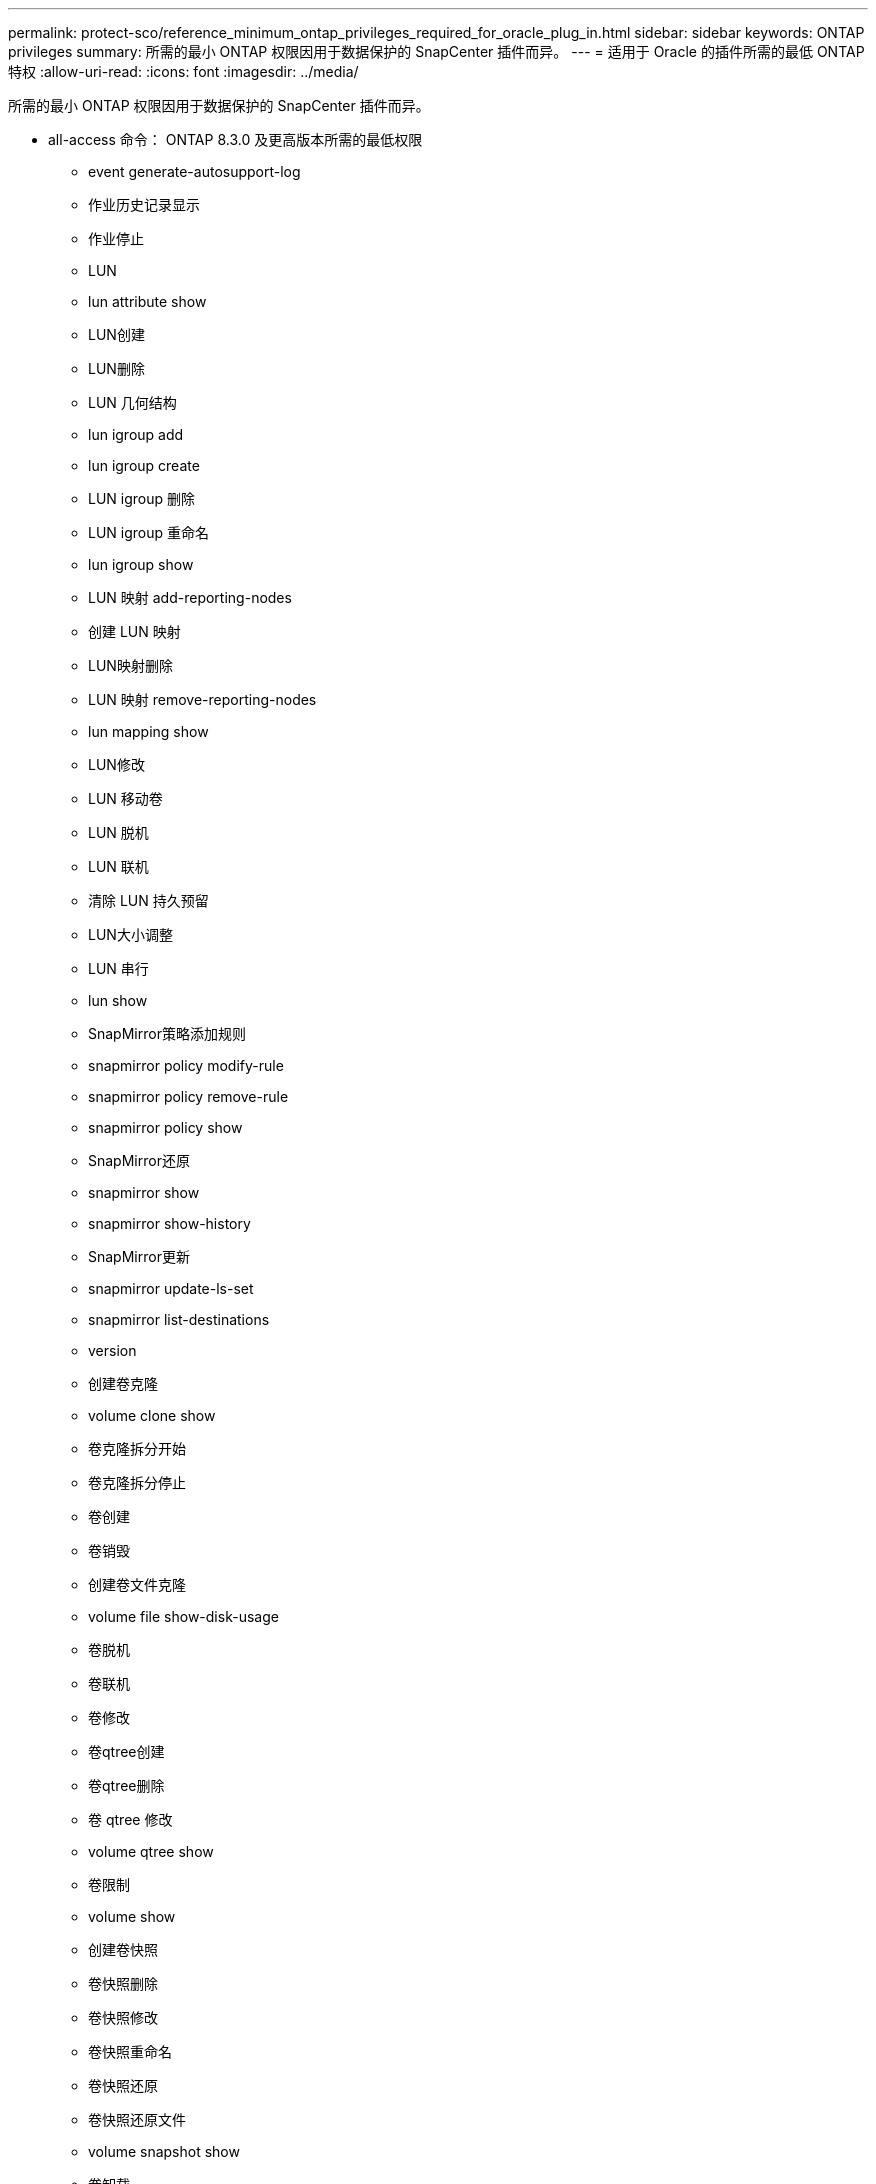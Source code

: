 ---
permalink: protect-sco/reference_minimum_ontap_privileges_required_for_oracle_plug_in.html 
sidebar: sidebar 
keywords: ONTAP privileges 
summary: 所需的最小 ONTAP 权限因用于数据保护的 SnapCenter 插件而异。 
---
= 适用于 Oracle 的插件所需的最低 ONTAP 特权
:allow-uri-read: 
:icons: font
:imagesdir: ../media/


[role="lead"]
所需的最小 ONTAP 权限因用于数据保护的 SnapCenter 插件而异。

* all-access 命令： ONTAP 8.3.0 及更高版本所需的最低权限
+
** event generate-autosupport-log
** 作业历史记录显示
** 作业停止
** LUN
** lun attribute show
** LUN创建
** LUN删除
** LUN 几何结构
** lun igroup add
** lun igroup create
** LUN igroup 删除
** LUN igroup 重命名
** lun igroup show
** LUN 映射 add-reporting-nodes
** 创建 LUN 映射
** LUN映射删除
** LUN 映射 remove-reporting-nodes
** lun mapping show
** LUN修改
** LUN 移动卷
** LUN 脱机
** LUN 联机
** 清除 LUN 持久预留
** LUN大小调整
** LUN 串行
** lun show
** SnapMirror策略添加规则
** snapmirror policy modify-rule
** snapmirror policy remove-rule
** snapmirror policy show
** SnapMirror还原
** snapmirror show
** snapmirror show-history
** SnapMirror更新
** snapmirror update-ls-set
** snapmirror list-destinations
** version
** 创建卷克隆
** volume clone show
** 卷克隆拆分开始
** 卷克隆拆分停止
** 卷创建
** 卷销毁
** 创建卷文件克隆
** volume file show-disk-usage
** 卷脱机
** 卷联机
** 卷修改
** 卷qtree创建
** 卷qtree删除
** 卷 qtree 修改
** volume qtree show
** 卷限制
** volume show
** 创建卷快照
** 卷快照删除
** 卷快照修改
** 卷快照重命名
** 卷快照还原
** 卷快照还原文件
** volume snapshot show
** 卷卸载
** vserver
** Vserver CIFS
** vserver cifs ShadowCopy show
** vserver show
** 网络接口
** network interface show
** MetroCluster show



